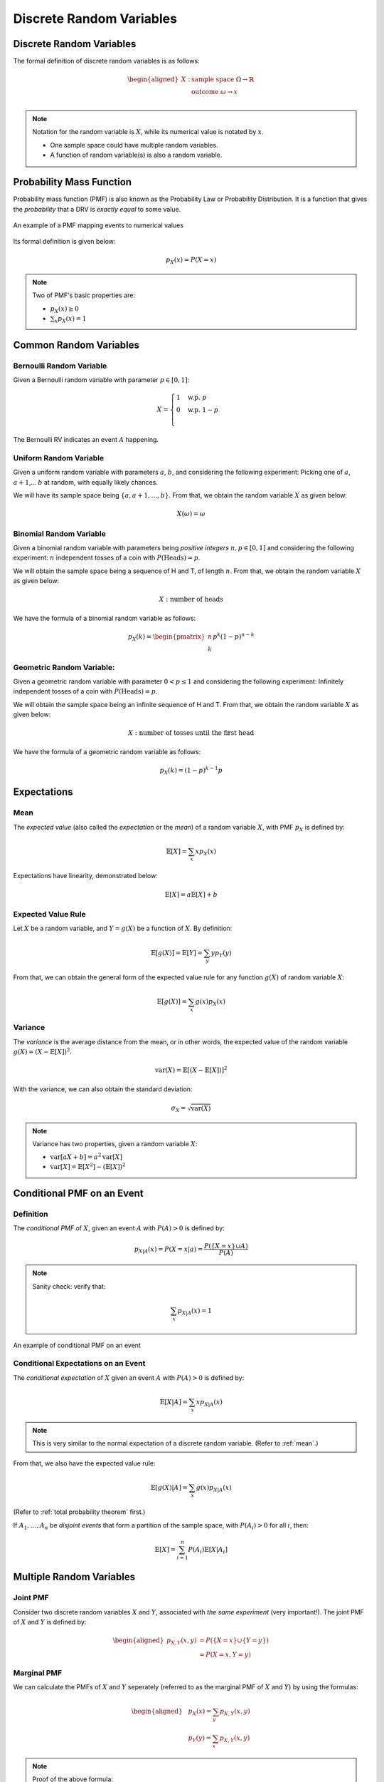 Discrete Random Variables
=========================

.. _discrete random variables:

Discrete Random Variables
-------------------------

The formal definition of discrete random variables is as follows:

.. math::

   \begin{aligned}
      X: \ & \text{sample space} \ \Omega \rightarrow \mathbb{R} \\
         & \text{outcome} \ \omega \rightarrow x \\
   \end{aligned}

.. note::
   
   Notation for the random variable is :math:`X`, while its numerical value is
   notated by :math:`x`.

   - One sample space could have multiple random variables.
   - A function of random variable(s) is also a random variable.

.. _pmf:

Probability Mass Function
-------------------------

Probability mass function (PMF) is also known as the Probability Law or
Probability Distribution. It is a function that gives the *probability* that a
DRV is *exactly equal* to some value.

.. figure:: ../_static/pmf.png
   :width: 300
   :align: center

   An example of a PMF mapping events to numerical values

Its formal definition is given below:

.. math::

   p_X(x) = P(X = x)

.. note::

   Two of PMF's basic properties are:

   - :math:`p_X(x) \geq 0`
   - :math:`\sum_x p_X(x) = 1`

.. _common random variables:

Common Random Variables
-----------------------

.. _bernoulli:

Bernoulli Random Variable
~~~~~~~~~~~~~~~~~~~~~~~~~

Given a Bernoulli random variable with parameter :math:`p \in [0, 1]`:

.. math::

   X = \begin{cases}
      1 \quad \text{w.p.} \ p \\
      0 \quad \text{w.p.} \ 1-p \\
   \end{cases}

The Bernoulli RV indicates an event :math:`A` happening.

.. _uniform:

Uniform Random Variable
~~~~~~~~~~~~~~~~~~~~~~~

Given a uniform random variable with parameters :math:`a`, :math:`b`, and
considering the following experiment: Picking one of :math:`a`, :math:`a+1`,...
:math:`b` at random, with equally likely chances.

We will have its sample space being :math:`\{a, a+1, \ldots , b\}`. From that,
we obtain the random variable :math:`X` as given below:

.. math::

   X(\omega) = \omega

.. _binomial:

Binomial Random Variable
~~~~~~~~~~~~~~~~~~~~~~~~

Given a binomial random variable with parameters being *positive integers*
:math:`n, p \in [0, 1]` and considering the following experiment: :math:`n`
independent tosses of a coin with :math:`P(\text{Heads}) = p`.

We will obtain the sample space being a sequence of H and T, of length
:math:`n`. From that, we obtain the random variable :math:`X` as given below:

.. math::

   X: \ \text{number of heads}

We have the formula of a binomial random variable as follows:

.. math::

   p_X(k) = \begin{pmatrix} n \\ k \end{pmatrix} p^k (1-p)^{n-k}

.. _geometric:

Geometric Random Variable:
~~~~~~~~~~~~~~~~~~~~~~~~~~

Given a geometric random variable with parameter :math:`0 < p \leq 1` and
considering the following experiment: Infinitely independent tosses of a coin
with :math:`P(\text{Heads}) = p`.

We will obtain the sample space being an infinite sequence of H and T. From
that, we obtain the random variable :math:`X` as given below:

.. math::

   X: \text{number of tosses until the first head}

We have the formula of a geometric random variable as follows:

.. math::

   p_X(k) = (1-p)^{k-1} p

.. _expectations:

Expectations
------------

.. _mean:

Mean
~~~~

The *expected value* (also called the *expectation* or the *mean*) of a random
variable :math:`X`, with PMF :math:`p_X` is defined by:

.. math::

   \mathbb{E}[X] = \sum_x x p_X(x)

Expectations have linearity, demonstrated below:

.. math::

   \mathbb{E}[X] = a \mathbb{E}[X] + b

.. _expected value rule:

Expected Value Rule
~~~~~~~~~~~~~~~~~~~

Let :math:`X` be a random variable, and :math:`Y = g(X)` be a function of
:math:`X`. By definition:

.. math::

   \mathbb{E}[g(X)] = \mathbb{E}[Y] = \sum_y y p_Y(y)

From that, we can obtain the general form of the expected value rule for any
function :math:`g(X)` of random variable :math:`X`:

.. math::

   \mathbb{E}[g(X)] = \sum_x g(x) p_X(x)

.. _variance:

Variance
~~~~~~~~

The *variance* is the average distance from the mean, or in other words, the
expected value of the random variable :math:`g(X) = (X - \mathbb{E}[X])^2`.

.. math::

   \text{var}(X) = \mathbb{E}[(X - \mathbb{E}[X])]^2

With the variance, we can also obtain the standard deviation:

.. math::

   \sigma_X = \sqrt{\text{var}(X)}

.. note::

   Variance has two properties, given a random variable :math:`X`:

   - :math:`\text{var}[aX + b] = a^2 \text{var}[X]`
   - :math:`\text{var}[X] = \mathbb{E}[X^2] - (\mathbb{E}[X])^2`

.. _conditional pmf event:

Conditional PMF on an Event
---------------------------

.. _conditional pmf event definition:

Definition
~~~~~~~~~~

The *conditional PMF* of :math:`X`, given an event :math:`A` with :math:`P(A) >
0` is defined by:

.. math::

   p_{X|A}(x) = P(X = x | a) = \frac{P(\{X = x\} \cup A)}{P(A)}

.. note::

   Sanity check: verify that:

   .. math::

      \sum_x p_{X|A}(x) = 1

.. figure:: ../_static/conditional-pmf-event.png
   :width: 300
   :align: center

   An example of conditional PMF on an event

.. _conditional pmf expectations:

Conditional Expectations on an Event
~~~~~~~~~~~~~~~~~~~~~~~~~~~~~~~~~~~~

The *conditional expectation* of :math:`X` given an event :math:`A` with
:math:`P(A) > 0` is defined by:

.. math::

   \mathbb{E}[X|A] = \sum_x x p_{X|A}(x)

.. note::

   This is very similar to the normal expectation of a discrete random variable.
   (Refer to :ref:`mean`.)

From that, we also have the expected value rule:

.. math::

   \mathbb{E}[g(X)|A] = \sum_x g(x)p_{X|A}(x)

.. _total expectation theorem:

(Refer to :ref:`total probability theorem` first.)

If :math:`A_1, \ldots , A_n` be *disjoint events* that form a partition of the
sample space, with :math:`P(A_i) > 0` for all :math:`i`, then:

.. math::

   \mathbb{E}[X] = \sum_{i=1}^n P(A_i) \mathbb{E}[X | A_i]

.. _multiple drv:

Multiple Random Variables
-------------------------

.. _joint pmf:

Joint PMF
~~~~~~~~~

Consider two discrete random variables :math:`X` and :math:`Y`, associated with
*the same experiment* (very important!). The joint PMF of :math:`X` and
:math:`Y` is defined by:

.. math::

   \begin{aligned}
   p_{X, Y}(x,y) & = P(\{X = x\} \cup \{Y = y\}) \\
   & = P(X = x, Y = y)
   \end{aligned}

.. _marginal pmf:

Marginal PMF
~~~~~~~~~~~~

We can calculate the PMFs of :math:`X` and :math:`Y` seperately (referred to as
the marginal PMF of :math:`X` and :math:`Y`) by using the formulas:

.. math::

   \begin{aligned}
   & p_X(x) = \sum_y p_{X,Y}(x,y) \\
   & p_Y(y) = \sum_x p_{X,Y}(x,y)
   \end{aligned}

.. note::

   Proof of the above formula:

   .. math::
      
      \begin{aligned}
      p_X(x) & = P(X = x) \\
      & = \sum_y P(X = x, Y = y) \\
      & = \sum_y p_{X,Y}(x,y)
      \end{aligned}

The joint PMF and the marginal PMF of a random variable can be displayed in a
tabular form, as shown below:

.. figure:: ../_static/joint-marginal-pmf-table.png
   :width: 500
   :align: center

   Joint PMF and marginal PMF of a random variable in tabular form

.. _drv expected value rule:

Expected Value Rule
~~~~~~~~~~~~~~~~~~~

A function :math:`g(X,Y)` of :math:`X` and :math:`Y` defines another random
variable, and:

.. math::

   \mathbb{E}[g(X,Y)] = \sum_x \sum_y g(x,y)p_{X,Y}(x,y)

.. note::

   The above expected value rule has linearity:

   .. math::

      \mathbb{E}[aX_1 + bX_2 + c] = a \mathbb{E}[X_1] + b \mathbb{E}[X_2] + c

.. _conditional pmf random variable:

Conditional PMF on a Random Variable
------------------------------------

.. _conditional pmf random variable definition:

Definition
~~~~~~~~~~

The conditional PMF :math:`P(X=x | Y=y)` of :math:`X` given :math:`Y` is defined
by:

.. math::

   p_{X|Y}(x|y) = \frac{P(\{X=x, Y=y\})}{P(Y=y)} = \frac{p_{X,Y}(x,y)}{p_Y(y)}

.. note::

   Sanity check: verify that:

   .. math::

      \sum_x p_{X|Y}(x|y) = 1

The conditional PMF on a random variable can be displayed in a 3-dimensional
graph like below:

.. figure:: ../_static/conditional-pmf-rv.png
   :width: 500
   :align: center

   A conditional PMF on a random variable displayed in graph form

The conditional PMF of :math:`X` given :math:`Y=y` is related to the joint PMF
by:

.. math::

   p_{X,Y}(x,y) = p_Y(y)p_{X,Y}(x|y)

.. _conditional expectations random variable:

Conditional Expectations on a Random Variable
~~~~~~~~~~~~~~~~~~~~~~~~~~~~~~~~~~~~~~~~~~~~~

The conditional expectation of a random variable :math:`X` given a value
:math:`y` of :math:`Y` is given by:

.. math::

   \mathbb{E}[X|Y=y] = \sum_x x p_{X|Y}(x|y)

.. _conditional pmf rv total expectation:

Total Expectation Theorem
~~~~~~~~~~~~~~~~~~~~~~~~~

Given two random variables :math:`X` and :math:`Y`, the unconditional average
can be obtained by averaging the conditional averages.

.. math::

   \mathbb{E}[X] = \sum_y p_Y(y) \mathbb{E}[X|Y=y]

.. _conditional pmf rv independence:

Independence
~~~~~~~~~~~~

Two random variables :math:`X` and :math:`Y` are independent if:

.. math::

   p_{X,Y}(x,y) = p_X(x)p_Y(y)

.. note::

   This is similar to basic probability's independence. (Refer to
   :ref:`independence`.)

   Some properties:

   - :math:`\mathbb{E}[XY] = \mathbb{E}[X] \mathbb{E}[Y]`
   - :math:`\text{var}(X+Y) = \text{var}(X) + \text{var}(Y)`
